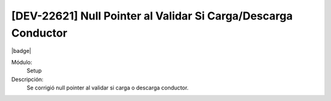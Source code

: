 [DEV-22621] Null Pointer al Validar Si Carga/Descarga Conductor
===============================================================

|badge|

.. |badge| raw:: html
   
   <span style="background-color: #7c04de; color: white; padding: 4px 8px; border-radius: 4px;">Corrección</span>

Módulo: 
   Setup

Descripción: 
 Se corrigió null pointer al validar si carga o descarga conductor.

.. versionchanged:: 10.230.0.0-LTS


